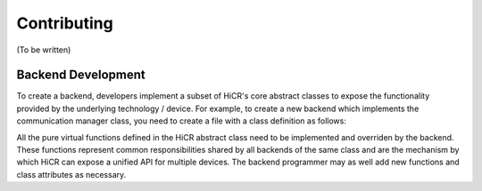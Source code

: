 .. _contributing:

***********************
Contributing
***********************

(To be written)
   
.. _backendDevelopment:

Backend Development
***********************

To create a backend, developers implement a subset of HiCR's core abstract classes to expose the functionality provided by the underlying technology / device. For example, to create a new backend which implements the communication manager class, you need to create a file with a class definition as follows:

..  code-block:: C++
 :caption: myBackend.hpp

  // Including the abstract class header file
  #include <hicr/core/instanceManager.hpp>

  class myCommManager final : public HiCR::CommunicationManager
  {
  
    public:

    myCommManager(argType myArg) : HiCR::CommunicationManager()
    {
      // ... Backend-specific constructor
    }

    // Backend-specific method overrides and attributes
  }

All the pure virtual functions defined in the HiCR abstract class need to be implemented and overriden by the backend. These functions represent common responsibilities shared by all backends of the same class and are the mechanism by which HiCR can expose a unified API for multiple devices. The backend programmer may as well add new functions and class attributes as necessary.
